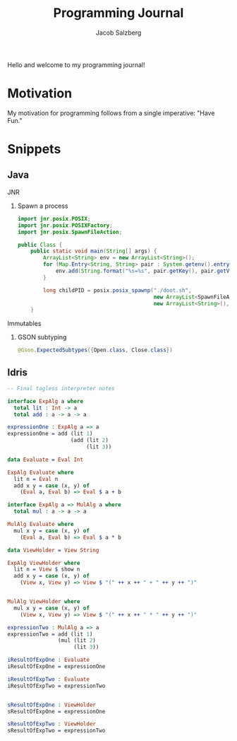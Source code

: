 #+Title: Programming Journal
#+Author: Jacob Salzberg

Hello and welcome to my programming journal!

* Motivation

My motivation for programming follows from a single imperative: "Have Fun."

* Snippets
** Java
**** JNR
***** Spawn a process
#+Begin_src java
import jnr.posix.POSIX;
import jnr.posix.POSIXFactory;
import jnr.posix.SpawnFileAction;

public Class {
    public static void main(String[] args) {
        ArrayList<String> env = new ArrayList<String>();
        for (Map.Entry<String, String> pair : System.getenv().entrySet()) {
            env.add(String.format("%s=%s", pair.getKey(), pair.getValue()));
        }

        long childPID = posix.posix_spawnp("./doot.sh",
                                           new ArrayList<SpawnFileAction>(),
                                           new ArrayList<String>(), env);
    }
#+End_src
**** Immutables
***** GSON subtyping
#+Begin_src Java
@Gson.ExpectedSubtypes({Open.class, Close.class})
#+End_src
** Idris
#+begin_src Idris
-- Final tagless interpreter notes

interface ExpAlg a where
  total lit : Int -> a
  total add : a -> a -> a

expressionOne : ExpAlg a => a
expressionOne = add (lit 1)
                    (add (lit 2)
                         (lit 3))

data Evaluate = Eval Int

ExpAlg Evaluate where
  lit n = Eval n
  add x y = case (x, y) of
    (Eval a, Eval b) => Eval $ a + b

interface ExpAlg a => MulAlg a where
  total mul : a -> a -> a

MulAlg Evaluate where
  mul x y = case (x, y) of
    (Eval a, Eval b) => Eval $ a * b

data ViewHolder = View String

ExpAlg ViewHolder where
  lit n = View $ show n
  add x y = case (x, y) of
    (View x, View y) => View $ "(" ++ x ++ " + " ++ y ++ ")"


MulAlg ViewHolder where
  mul x y = case (x, y) of
    (View x, View y) => View $ "(" ++ x ++ " * " ++ y ++ ")"

expressionTwo : MulAlg a => a
expressionTwo = add (lit 1)
                (mul (lit 2)
                     (lit 3))

iResultOfExpOne : Evaluate
iResultOfExpOne = expressionOne

iResultOfExpTwo : Evaluate
iResultOfExpTwo = expressionTwo


sResultOfExpOne : ViewHolder
sResultOfExpOne = expressionOne

sResultOfExpTwo : ViewHolder
sResultOfExpTwo = expressionTwo
#+end_src
